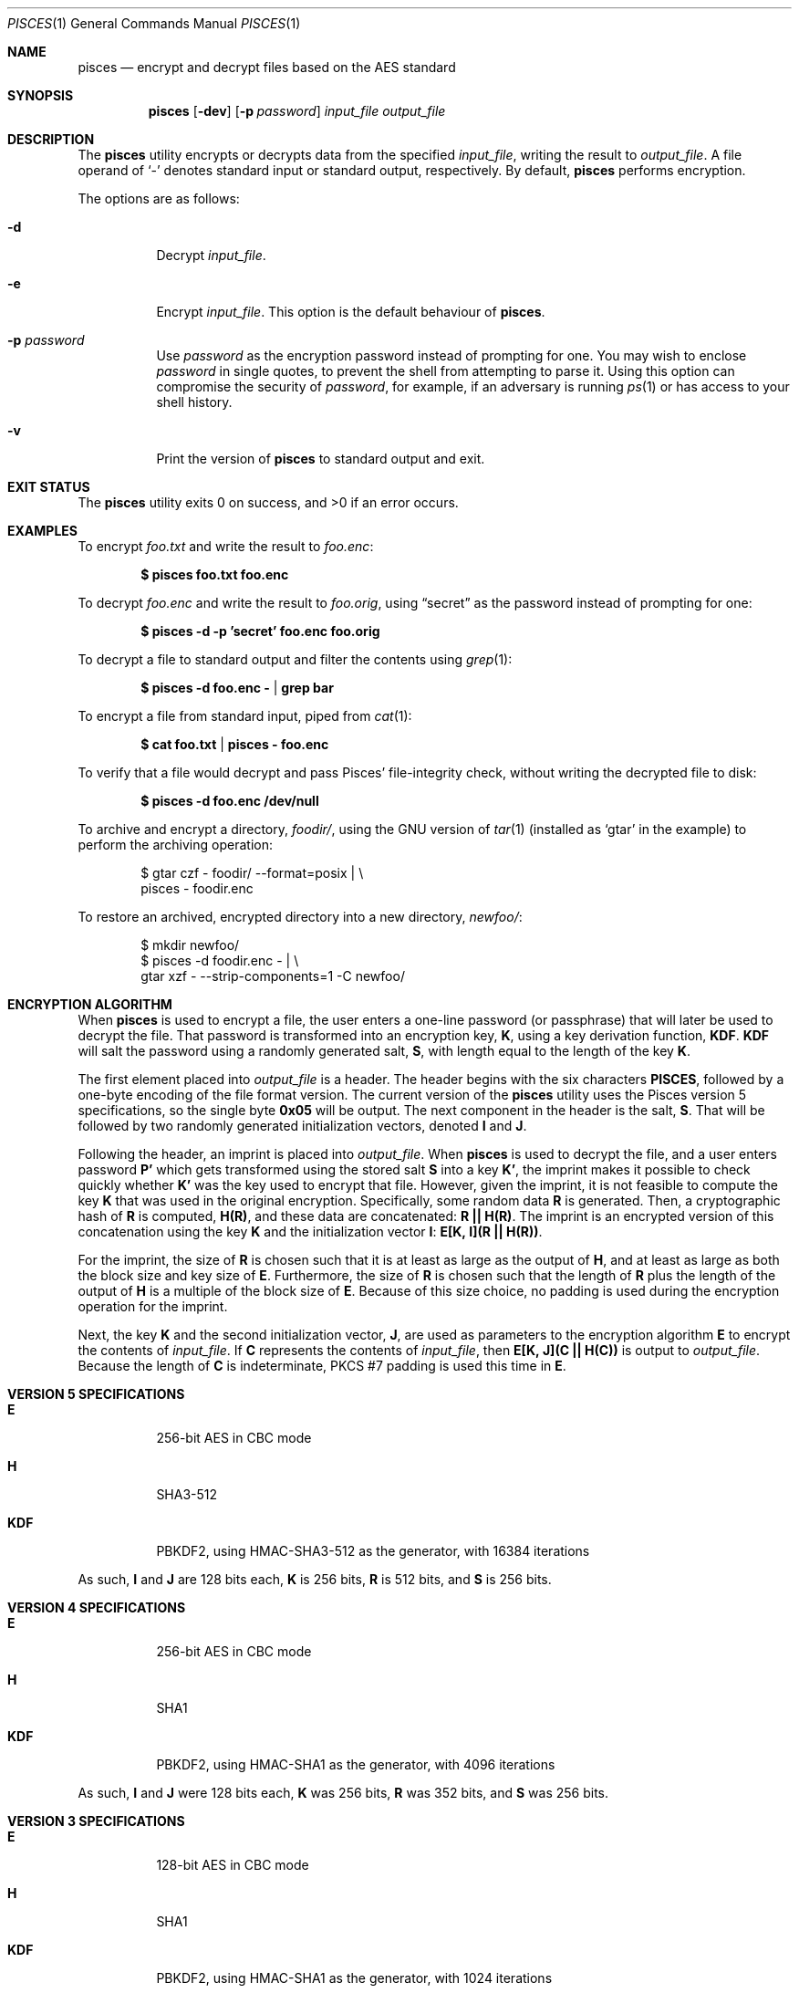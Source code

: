 .\" Copyright (c) 2008-2025 Ryan Vogt <rvogt.ca@gmail.com>
.\"
.\" Permission to use, copy, modify, and/or distribute this software for any
.\" purpose with or without fee is hereby granted, provided that the above
.\" copyright notice and this permission notice appear in all copies.
.\"
.\" THE SOFTWARE IS PROVIDED "AS IS" AND THE AUTHOR DISCLAIMS ALL WARRANTIES
.\" WITH REGARD TO THIS SOFTWARE INCLUDING ALL IMPLIED WARRANTIES OF
.\" MERCHANTABILITY AND FITNESS. IN NO EVENT SHALL THE AUTHOR BE LIABLE FOR
.\" ANY SPECIAL, DIRECT, INDIRECT, OR CONSEQUENTIAL DAMAGES OR ANY DAMAGES
.\" WHATSOEVER RESULTING FROM LOSS OF USE, DATA OR PROFITS, WHETHER IN AN
.\" ACTION OF CONTRACT, NEGLIGENCE OR OTHER TORTIOUS ACTION, ARISING OUT OF
.\" OR IN CONNECTION WITH THE USE OR PERFORMANCE OF THIS SOFTWARE.
.\"
.Dd June 11, 2025
.Dt PISCES 1
.Os
.Sh NAME
.Nm pisces
.Nd encrypt and decrypt files based on the AES standard
.Sh SYNOPSIS
.Nm pisces
.Op Fl dev
.Op Fl p Ar password
.Ar input_file
.Ar output_file
.Sh DESCRIPTION
The
.Nm
utility encrypts or decrypts data from the specified
.Ar input_file ,
writing the result to
.Ar output_file .
A file operand of
.Sq -
denotes standard input or standard output, respectively. By default,
.Nm
performs encryption.
.Pp
The options are as follows:
.Bl -tag -width Ds
.It Fl d
Decrypt
.Ar input_file .
.It Fl e
Encrypt
.Ar input_file .
This option is the default behaviour of
.Nm .
.It Fl p Ar password
Use
.Ar password
as the encryption password instead of prompting for one. You may wish to
enclose
.Ar password
in single quotes, to prevent the shell from attempting to parse it. Using this
option can compromise the security of
.Ar password ,
for example, if an adversary is running
.Xr ps 1
or has access to your shell history.
.It Fl v
Print the version of
.Nm
to standard output and exit.
.Sh EXIT STATUS
.Ex -std
.Sh EXAMPLES
To encrypt
.Ar foo.txt
and write the result to
.Ar foo.enc :
.Pp
.Dl $ pisces foo.txt foo.enc
.Pp
To decrypt
.Ar foo.enc
and write the result to
.Ar foo.orig ,
using
.Dq secret
as the password instead of prompting for one:
.Pp
.Dl $ pisces -d -p 'secret' foo.enc foo.orig
.Pp
To decrypt a file to standard output and filter the contents using
.Xr grep 1 :
.Pp
.Dl $ pisces -d foo.enc - | grep bar
.Pp
To encrypt a file from standard input, piped from
.Xr cat 1 :
.Pp
.Dl $ cat foo.txt | pisces - foo.enc
.Pp
To verify that a file would decrypt and pass Pisces' file-integrity check,
without writing the decrypted file to disk:
.Pp
.Dl $ pisces -d foo.enc /dev/null
.Pp
To archive and encrypt a directory,
.Ar foodir/ ,
using the GNU version of
.Xr tar 1
(installed as
.Ql gtar
in the example) to perform the archiving operation:
.Pp
.Bd -literal -offset indent 
$ gtar czf - foodir/ --format=posix | \\
    pisces - foodir.enc
.Ed
.Pp
To restore an archived, encrypted directory into a new directory,
.Ar newfoo/ :
.Pp
.Bd -literal -offset indent 
$ mkdir newfoo/
$ pisces -d foodir.enc - | \\
    gtar xzf - --strip-components=1 -C newfoo/ 
.Ed
.Sh ENCRYPTION ALGORITHM
When
.Nm
is used to encrypt a file, the user enters a one-line password (or passphrase)
that will later be used to decrypt the file. That password is transformed into
an encryption key,
.Sy K ,
using a key derivation function,
.Sy KDF .
.Sy KDF
will salt the password using a randomly generated salt,
.Sy S ,
with length equal to the length of the key
.Sy K .
.Pp
The first element placed into
.Ar output_file
is a header. The header begins with the six characters
.Li PISCES ,
followed by a one-byte encoding of the file format version. The current
version of the
.Nm
utility uses the Pisces version 5 specifications, so the single byte
.Li 0x05
will be output. The next component in the header is the salt,
.Sy S .
That will be followed by two randomly generated initialization vectors, denoted
.Sy I
and
.Sy J .
.Pp
Following the header, an imprint is placed into
.Ar output_file .
When
.Nm
is used to decrypt the file, and a user enters password
.Sy P'
which gets transformed using the stored salt
.Sy S
into a key
.Sy K' ,
the imprint makes it possible to check quickly whether
.Sy K'
was the key used to encrypt that file. However, given the imprint, it is not
feasible to compute the key
.Sy K
that was used in the original encryption. Specifically, some random data
.Sy R
is generated. Then, a cryptographic hash of
.Sy R
is computed,
.Sy H(R) ,
and these data are concatenated:
.Sy R\ ||\ H(R) .
The imprint is an encrypted version of this concatenation using the key
.Sy K
and the initialization vector
.Sy I :
.Sy E[K,\ I](R\ ||\ H(R)) .
.Pp
For the imprint, the size of
.Sy R
is chosen such that it is at least as large as the output of
.Sy H ,
and at least as large as both the block size and key size of
.Sy E .
Furthermore, the size of
.Sy R
is chosen such that the length of
.Sy R
plus the length of the output of
.Sy H
is a multiple of the block size of
.Sy E .
Because of this size choice, no padding is used during the encryption
operation for the imprint.
.Pp
Next, the key
.Sy K
and the second initialization vector,
.Sy J ,
are used as parameters to the encryption algorithm
.Sy E
to encrypt the contents of
.Ar input_file .
If
.Sy C
represents the contents of
.Ar input_file ,
then
.Sy E[K,\ J](C\ ||\ H(C))
is output to
.Ar output_file .
Because the length of
.Sy C
is indeterminate, PKCS #7 padding is used this time in
.Sy E .
.Sh VERSION 5 SPECIFICATIONS
.Bl -tag -width Ds
.It Sy E
256-bit AES in CBC mode
.Tp
.It Sy H
SHA3-512
.It Sy KDF
PBKDF2, using HMAC-SHA3-512 as the generator, with 16384 iterations
.El
.Pp
As such,
.Sy I
and
.Sy J
are 128 bits each,
.Sy K
is 256 bits,
.Sy R
is 512 bits, and
.Sy S
is 256 bits.
.Sh VERSION 4 SPECIFICATIONS
.Bl -tag -width Ds
.It Sy E
256-bit AES in CBC mode
.It Sy H
SHA1
.It Sy KDF
PBKDF2, using HMAC-SHA1 as the generator, with 4096 iterations
.El
.Pp
As such,
.Sy I
and
.Sy J
were 128 bits each,
.Sy K
was 256 bits,
.Sy R
was 352 bits, and
.Sy S
was 256 bits.
.Sh VERSION 3 SPECIFICATIONS
.Bl -tag -width Ds
.It Sy E
128-bit AES in CBC mode
.It Sy H
SHA1
.It Sy KDF
PBKDF2, using HMAC-SHA1 as the generator, with 1024 iterations
.El
.Pp
As such,
.Sy I
and
.Sy J
were 128 bits each,
.Sy K
was 128 bits,
.Sy R
was 224 bits, and
.Sy S
was 128 bits.
.Sh HISTORY
Versions 1 and 2 of
.Nm
were internal development versions, and files encrypted in either of those
formats simply do not exist anymore. Version 1 used the Twofish block cipher,
giving the
.Nm
project its name. The name stuck, even though the underlying block cipher
changed.
.Pp
While the current
.Nm
utility will only produce version 5 encrypted files, it is still able to
decrypt files produced by every version of
.Nm
that has been publicly released, specifically versions 3, 4, and 5.
.Sh AUTHOR
.An Ryan Vogt Aq Mt rvogt.ca@gmail.com
